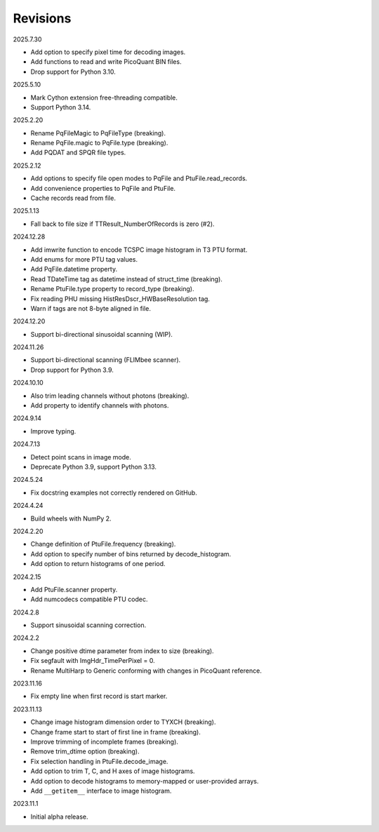 Revisions
---------

2025.7.30

- Add option to specify pixel time for decoding images.
- Add functions to read and write PicoQuant BIN files.
- Drop support for Python 3.10.

2025.5.10

- Mark Cython extension free-threading compatible.
- Support Python 3.14.

2025.2.20

- Rename PqFileMagic to PqFileType (breaking).
- Rename PqFile.magic to PqFile.type (breaking).
- Add PQDAT and SPQR file types.

2025.2.12

- Add options to specify file open modes to PqFile and PtuFile.read_records.
- Add convenience properties to PqFile and PtuFile.
- Cache records read from file.

2025.1.13

- Fall back to file size if TTResult_NumberOfRecords is zero (#2).

2024.12.28

- Add imwrite function to encode TCSPC image histogram in T3 PTU format.
- Add enums for more PTU tag values.
- Add PqFile.datetime property.
- Read TDateTime tag as datetime instead of struct_time (breaking).
- Rename PtuFile.type property to record_type (breaking).
- Fix reading PHU missing HistResDscr_HWBaseResolution tag.
- Warn if tags are not 8-byte aligned in file.

2024.12.20

- Support bi-directional sinusoidal scanning (WIP).

2024.11.26

- Support bi-directional scanning (FLIMbee scanner).
- Drop support for Python 3.9.

2024.10.10

- Also trim leading channels without photons (breaking).
- Add property to identify channels with photons.

2024.9.14

- Improve typing.

2024.7.13

- Detect point scans in image mode.
- Deprecate Python 3.9, support Python 3.13.

2024.5.24

- Fix docstring examples not correctly rendered on GitHub.

2024.4.24

- Build wheels with NumPy 2.

2024.2.20

- Change definition of PtuFile.frequency (breaking).
- Add option to specify number of bins returned by decode_histogram.
- Add option to return histograms of one period.

2024.2.15

- Add PtuFile.scanner property.
- Add numcodecs compatible PTU codec.

2024.2.8

- Support sinusoidal scanning correction.

2024.2.2

- Change positive dtime parameter from index to size (breaking).
- Fix segfault with ImgHdr_TimePerPixel = 0.
- Rename MultiHarp to Generic conforming with changes in PicoQuant reference.

2023.11.16

- Fix empty line when first record is start marker.

2023.11.13

- Change image histogram dimension order to TYXCH (breaking).
- Change frame start to start of first line in frame (breaking).
- Improve trimming of incomplete frames (breaking).
- Remove trim_dtime option (breaking).
- Fix selection handling in PtuFile.decode_image.
- Add option to trim T, C, and H axes of image histograms.
- Add option to decode histograms to memory-mapped or user-provided arrays.
- Add ``__getitem__`` interface to image histogram.

2023.11.1

- Initial alpha release.
